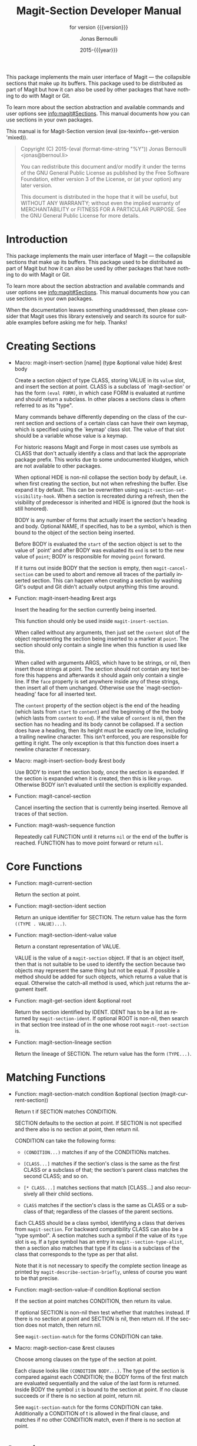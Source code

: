 #+title: Magit-Section Developer Manual
:PREAMBLE:
#+author: Jonas Bernoulli
#+email: jonas@bernoul.li
#+date: 2015-{{{year}}}
#+language: en

#+texinfo_dir_category: Emacs
#+texinfo_dir_title: Magit-Section: (magit-section).
#+texinfo_dir_desc: Use Magit sections in your own packages.
#+subtitle: for version {{{version}}}

#+texinfo_deffn: t
#+options: H:4 num:3 toc:2
#+property: header-args :eval never
#+macro: version (eval (ox-texinfo+-get-version 'mixed))
#+macro: year (eval (format-time-string "%Y"))

This package implements the main user interface of Magit — the
collapsible sections that make up its buffers.  This package used
to be distributed as part of Magit but how it can also be used by
other packages that have nothing to do with Magit or Git.

To learn more about the section abstraction and available commands and
user options see [[info:magit#Sections]].  This manual documents how you
can use sections in your own packages.

#+texinfo: @noindent
This manual is for Magit-Section version {{{version}}}.

#+begin_quote
Copyright (C) 2015-{{{year}}} Jonas Bernoulli <jonas@bernoul.li>

You can redistribute this document and/or modify it under the terms
of the GNU General Public License as published by the Free Software
Foundation, either version 3 of the License, or (at your option) any
later version.

This document is distributed in the hope that it will be useful,
but WITHOUT ANY WARRANTY; without even the implied warranty of
MERCHANTABILITY or FITNESS FOR A PARTICULAR PURPOSE.  See the GNU
General Public License for more details.
#+end_quote
:END:
* Introduction

This package implements the main user interface of Magit — the
collapsible sections that make up its buffers.  This package used
to be distributed as part of Magit but how it can also be used by
other packages that have nothing to do with Magit or Git.

To learn more about the section abstraction and available commands
and user options see [[info:magit#Sections]].  This manual documents
how you can use sections in your own packages.

When the documentation leaves something unaddressed, then please
consider that Magit uses this library extensively and search its
source for suitable examples before asking me for help.  Thanks!


* Creating Sections

- Macro: magit-insert-section [name] (type &optional value hide) &rest body

  Create a section object of type CLASS, storing VALUE in its
  ~value~ slot, and insert the section at point.  CLASS is a
  subclass of `magit-section' or has the form ~(eval FORM)~, in
  which case FORM is evaluated at runtime and should return a
  subclass.  In other places a sections class is oftern referred
  to as its "type".

  Many commands behave differently depending on the class of the
  current section and sections of a certain class can have their
  own keymap, which is specified using the `keymap' class slot.
  The value of that slot should be a variable whose value is a
  keymap.

  For historic reasons Magit and Forge in most cases use symbols
  as CLASS that don't actually identify a class and that lack the
  appropriate package prefix.  This works due to some undocumented
  kludges, which are not available to other packages.

  When optional HIDE is non-nil collapse the section body by
  default, i.e. when first creating the section, but not when
  refreshing the buffer.  Else expand it by default.  This can be
  overwritten using ~magit-section-set-visibility-hook~.  When a
  section is recreated during a refresh, then the visibility of
  predecessor is inherited and HIDE is ignored (but the hook is
  still honored).

  BODY is any number of forms that actually insert the section's
  heading and body.  Optional NAME, if specified, has to be a
  symbol, which is then bound to the object of the section being
  inserted.

  Before BODY is evaluated the ~start~ of the section object is set
  to the value of `point' and after BODY was evaluated its ~end~ is
  set to the new value of ~point~; BODY is responsible for moving
  ~point~ forward.

  If it turns out inside BODY that the section is empty, then
  ~magit-cancel-section~ can be used to abort and remove all traces
  of the partially inserted section.  This can happen when creating
  a section by washing Git's output and Git didn't actually output
  anything this time around.

- Function: magit-insert-heading &rest args

  Insert the heading for the section currently being inserted.

  This function should only be used inside ~magit-insert-section~.

  When called without any arguments, then just set the ~content~
  slot of the object representing the section being inserted to
  a marker at ~point~.  The section should only contain a single
  line when this function is used like this.

  When called with arguments ARGS, which have to be strings, or
  nil, then insert those strings at point.  The section should not
  contain any text before this happens and afterwards it should
  again only contain a single line.  If the ~face~ property is set
  anywhere inside any of these strings, then insert all of them
  unchanged.  Otherwise use the `magit-section-heading' face for
  all inserted text.

  The ~content~ property of the section object is the end of the
  heading (which lasts from ~start~ to ~content~) and the beginning
  of the the body (which lasts from ~content~ to ~end~).  If the
  value of ~content~ is nil, then the section has no heading and
  its body cannot be collapsed.  If a section does have a heading,
  then its height must be exactly one line, including a trailing
  newline character.  This isn't enforced, you are responsible for
  getting it right.  The only exception is that this function does
  insert a newline character if necessary.

- Macro: magit-insert-section-body &rest body

  Use BODY to insert the section body, once the section is expanded.
  If the section is expanded when it is created, then this is
  like ~progn~.  Otherwise BODY isn't evaluated until the section
  is explicitly expanded.

- Function: magit-cancel-section

  Cancel inserting the section that is currently being inserted.
  Remove all traces of that section.

- Function: magit-wash-sequence function

  Repeatedly call FUNCTION until it returns ~nil~ or the end of the
  buffer is reached.  FUNCTION has to move point forward or return
  ~nil~.

* Core Functions

- Function: magit-current-section

  Return the section at point.

- Function: magit-section-ident section

  Return an unique identifier for SECTION. The return value has the
  form ~((TYPE . VALUE)...)~.

- Function: magit-section-ident-value value

  Return a constant representation of VALUE.

  VALUE is the value of a ~magit-section~ object.  If that is an
  object itself, then that is not suitable to be used to identify
  the section because two objects may represent the same thing but
  not be equal.  If possible a method should be added for such
  objects, which returns a value that is equal.  Otherwise the
  catch-all method is used, which just returns the argument
  itself.

- Function: magit-get-section ident &optional root

  Return the section identified by IDENT.
  IDENT has to be a list as returned by ~magit-section-ident~.
  If optional ROOT is non-nil, then search in that section tree
  instead of in the one whose root ~magit-root-section~ is.

- Function: magit-section-lineage section

  Return the lineage of SECTION.
  The return value has the form ~(TYPE...)~.

* Matching Functions

- Function: magit-section-match condition &optional (section (magit-current-section))

  Return t if SECTION matches CONDITION.

  SECTION defaults to the section at point.  If SECTION is not
  specified and there also is no section at point, then return
  nil.

  CONDITION can take the following forms:

  - ~(CONDITION...)~ matches if any of the CONDITIONs matches.
  - ~[CLASS...]~ matches if the section's class is the same
                  as the first CLASS or a subclass of that;
                  the section's parent class matches the
                  second CLASS; and so on.

  - ~[* CLASS...]~ matches sections that match [CLASS...] and
                  also recursively all their child sections.
  - ~CLASS~ matches if the section's class is the same
                  as CLASS or a subclass of that; regardless
                  of the classes of the parent sections.

  Each CLASS should be a class symbol, identifying a class that
  derives from ~magit-section~.  For backward compatibility CLASS
  can also be a "type symbol".  A section matches such a symbol
  if the value of its ~type~ slot is ~eq~.  If a type symbol has
  an entry in ~magit--section-type-alist~, then a section also
  matches that type if its class is a subclass of the class that
  corresponds to the type as per that alist.

  Note that it is not necessary to specify the complete section
  lineage as printed by ~magit-describe-section-briefly~, unless
  of course you want to be that precise.

- Function: magit-section-value-if condition &optional section

  If the section at point matches CONDITION, then return its value.

  If optional SECTION is non-nil then test whether that matches
  instead.  If there is no section at point and SECTION is nil,
  then return nil.  If the section does not match, then return
  nil.

  See ~magit-section-match~ for the forms CONDITION can take.

- Macro: magit-section-case &rest clauses

  Choose among clauses on the type of the section at point.

  Each clause looks like ~(CONDITION BODY...)~.  The type of the
  section is compared against each CONDITION; the BODY forms of the
  first match are evaluated sequentially and the value of the last
  form is returned.  Inside BODY the symbol ~it~ is bound to the
  section at point.  If no clause succeeds or if there is no
  section at point, return nil.

  See ~magit-section-match~ for the forms CONDITION can take.
  Additionally a CONDITION of t is allowed in the final clause, and
  matches if no other CONDITION match, even if there is no section
  at point.

* Copying
:PROPERTIES:
:COPYING:    t
:END:

#+begin_quote
Copyright (C) 2015-{{{year}}} Jonas Bernoulli <jonas@bernoul.li>

You can redistribute this document and/or modify it under the terms
of the GNU General Public License as published by the Free Software
Foundation, either version 3 of the License, or (at your option) any
later version.

This document is distributed in the hope that it will be useful,
but WITHOUT ANY WARRANTY; without even the implied warranty of
MERCHANTABILITY or FITNESS FOR A PARTICULAR PURPOSE.  See the GNU
General Public License for more details.
#+end_quote

#  LocalWords:  ARGS CONDITIONs EVAL Git Git's IDENT
#  LocalWords:  LocalWords MERCHANTABILITY Magit Makefile
#  LocalWords:  alist eval featurep ident keymap magit ol
#  LocalWords:  runtime src texinfo utils

# IMPORTANT: Also update ORG_ARGS and ORG_EVAL in the Makefile.
# Local Variables:
# eval: (require 'magit-utils nil t)
# eval: (require 'ol-man      nil t)
# eval: (require 'ox-texinfo+ nil t)
# indent-tabs-mode: nil
# org-src-preserve-indentation: nil
# End:
